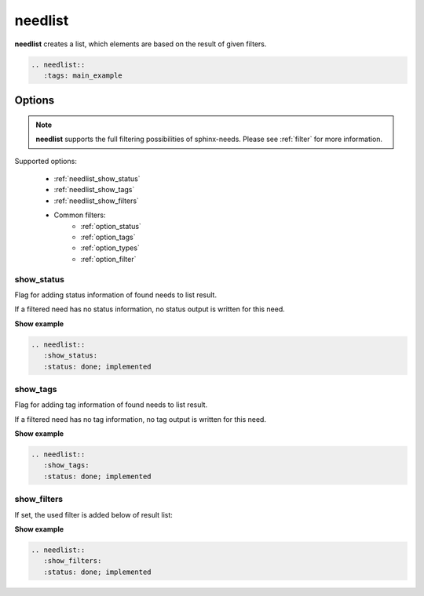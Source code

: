 .. _needlist:

needlist
========

.. versionadded:: 0.2.0

**needlist** creates a list, which elements are based on the result of given filters.

.. code-block:: rst

   .. needlist::
      :tags: main_example

.. needlist::
   :tags: main_example

Options
-------

.. note:: **needlist** supports the full filtering possibilities of sphinx-needs.
          Please see :ref:`filter` for more information.

Supported options:

 * :ref:`needlist_show_status`
 * :ref:`needlist_show_tags`
 * :ref:`needlist_show_filters`
 * Common filters:
    * :ref:`option_status`
    * :ref:`option_tags`
    * :ref:`option_types`
    * :ref:`option_filter`


.. _needlist_show_status:

show_status
~~~~~~~~~~~
Flag for adding status information of found needs to list result.

If a filtered need has no status information, no status output is written for this need.

.. container:: toggle

   .. container::  header

      **Show example**

   .. code-block:: rst

      .. needlist::
         :show_status:
         :status: done; implemented

   .. needlist::
      :show_status:
      :status: done; implemented

.. _needlist_show_tags:

show_tags
~~~~~~~~~
Flag for adding tag information of found needs to list result.

If a filtered need has no tag information, no tag output is written for this need.

.. container:: toggle

   .. container::  header

      **Show example**

   .. code-block:: rst

      .. needlist::
         :show_tags:
         :status: done; implemented

   .. needlist::
      :show_tags:
      :status: done; implemented


.. _needlist_show_filters:

show_filters
~~~~~~~~~~~~

If set, the used filter is added below of result list:


.. container:: toggle

   .. container::  header

      **Show example**

   .. code-block:: rst

      .. needlist::
         :show_filters:
         :status: done; implemented

   .. needlist::
      :show_filters:
      :status: done; implemented
